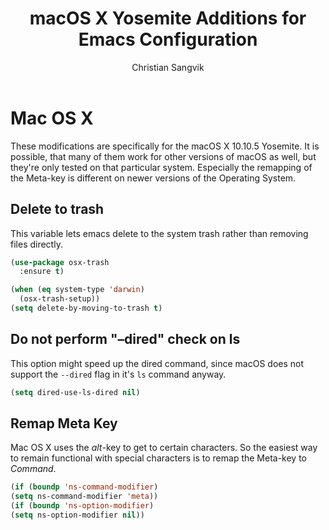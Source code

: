 #+TITLE: macOS X Yosemite Additions for Emacs Configuration
#+AUTHOR: Christian Sangvik
#+EMAIL: christian.sangvik@gmx.ch

#+STARTUP: showall

* Mac OS X

  These modifications are specifically for the macOS X 10.10.5 Yosemite. It is
  possible, that many of them work for other versions of macOS as well, but
  they're only tested on that particular system. Especially the remapping of the
  Meta-key is different on newer versions of the Operating System.

** Delete to trash

   This variable lets emacs delete to the system trash rather than removing
   files directly.

   #+BEGIN_SRC emacs-lisp
     (use-package osx-trash
       :ensure t)

     (when (eq system-type 'darwin)
       (osx-trash-setup))
     (setq delete-by-moving-to-trash t)
   #+END_SRC

** Do not perform "--dired" check on ls

   This option might speed up the dired command, since macOS does not support
   the =--dired= flag in it's =ls= command anyway.

   #+BEGIN_SRC emacs-lisp
     (setq dired-use-ls-dired nil)
   #+END_SRC

** Remap Meta Key

   Mac OS X uses the /alt/-key to get to certain characters. So the easiest way
   to remain functional with special characters is to remap the Meta-key to
   /Command/.

   #+BEGIN_SRC emacs-lisp
     (if (boundp 'ns-command-modifier)
	 (setq ns-command-modifier 'meta))
     (if (boundp 'ns-option-modifier)
	 (setq ns-option-modifier nil))
   #+END_SRC
